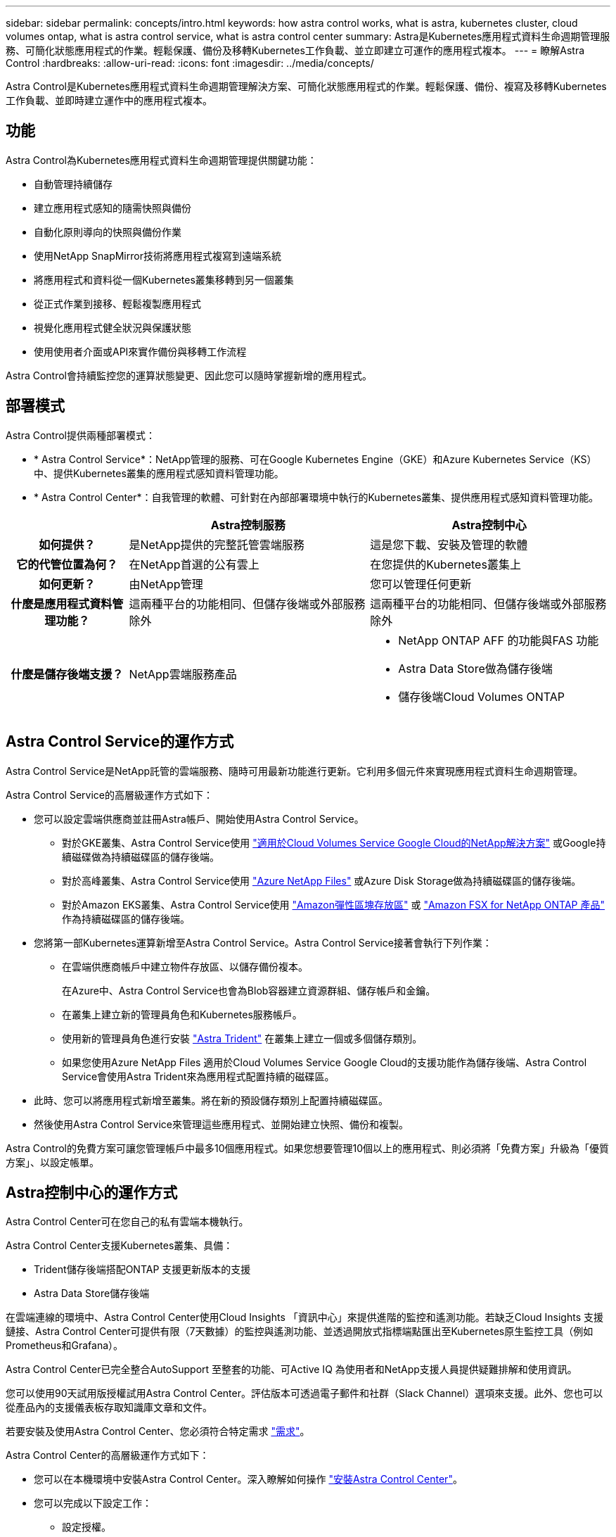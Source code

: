 ---
sidebar: sidebar 
permalink: concepts/intro.html 
keywords: how astra control works, what is astra, kubernetes cluster, cloud volumes ontap, what is astra control service, what is astra control center 
summary: Astra是Kubernetes應用程式資料生命週期管理服務、可簡化狀態應用程式的作業。輕鬆保護、備份及移轉Kubernetes工作負載、並立即建立可運作的應用程式複本。 
---
= 瞭解Astra Control
:hardbreaks:
:allow-uri-read: 
:icons: font
:imagesdir: ../media/concepts/


Astra Control是Kubernetes應用程式資料生命週期管理解決方案、可簡化狀態應用程式的作業。輕鬆保護、備份、複寫及移轉Kubernetes工作負載、並即時建立運作中的應用程式複本。



== 功能

Astra Control為Kubernetes應用程式資料生命週期管理提供關鍵功能：

* 自動管理持續儲存
* 建立應用程式感知的隨需快照與備份
* 自動化原則導向的快照與備份作業
* 使用NetApp SnapMirror技術將應用程式複寫到遠端系統
* 將應用程式和資料從一個Kubernetes叢集移轉到另一個叢集
* 從正式作業到接移、輕鬆複製應用程式
* 視覺化應用程式健全狀況與保護狀態
* 使用使用者介面或API來實作備份與移轉工作流程


Astra Control會持續監控您的運算狀態變更、因此您可以隨時掌握新增的應用程式。



== 部署模式

Astra Control提供兩種部署模式：

* * Astra Control Service*：NetApp管理的服務、可在Google Kubernetes Engine（GKE）和Azure Kubernetes Service（KS）中、提供Kubernetes叢集的應用程式感知資料管理功能。
* * Astra Control Center*：自我管理的軟體、可針對在內部部署環境中執行的Kubernetes叢集、提供應用程式感知資料管理功能。


[cols="1h,2d,2a"]
|===
|  | Astra控制服務 | Astra控制中心 


| 如何提供？ | 是NetApp提供的完整託管雲端服務  a| 
這是您下載、安裝及管理的軟體



| 它的代管位置為何？ | 在NetApp首選的公有雲上  a| 
在您提供的Kubernetes叢集上



| 如何更新？ | 由NetApp管理  a| 
您可以管理任何更新



| 什麼是應用程式資料管理功能？ | 這兩種平台的功能相同、但儲存後端或外部服務除外  a| 
這兩種平台的功能相同、但儲存後端或外部服務除外



| 什麼是儲存後端支援？ | NetApp雲端服務產品  a| 
* NetApp ONTAP AFF 的功能與FAS 功能
* Astra Data Store做為儲存後端
* 儲存後端Cloud Volumes ONTAP


|===


== Astra Control Service的運作方式

Astra Control Service是NetApp託管的雲端服務、隨時可用最新功能進行更新。它利用多個元件來實現應用程式資料生命週期管理。

Astra Control Service的高層級運作方式如下：

* 您可以設定雲端供應商並註冊Astra帳戶、開始使用Astra Control Service。
+
** 對於GKE叢集、Astra Control Service使用 https://cloud.netapp.com/cloud-volumes-service-for-gcp["適用於Cloud Volumes Service Google Cloud的NetApp解決方案"^] 或Google持續磁碟做為持續磁碟區的儲存後端。
** 對於高峰叢集、Astra Control Service使用 https://cloud.netapp.com/azure-netapp-files["Azure NetApp Files"^] 或Azure Disk Storage做為持續磁碟區的儲存後端。
** 對於Amazon EKS叢集、Astra Control Service使用 https://docs.aws.amazon.com/ebs/["Amazon彈性區塊存放區"^] 或 https://docs.aws.amazon.com/fsx/latest/ONTAPGuide/what-is-fsx-ontap.html["Amazon FSX for NetApp ONTAP 產品"^] 作為持續磁碟區的儲存後端。


* 您將第一部Kubernetes運算新增至Astra Control Service。Astra Control Service接著會執行下列作業：
+
** 在雲端供應商帳戶中建立物件存放區、以儲存備份複本。
+
在Azure中、Astra Control Service也會為Blob容器建立資源群組、儲存帳戶和金鑰。

** 在叢集上建立新的管理員角色和Kubernetes服務帳戶。
** 使用新的管理員角色進行安裝 https://docs.netapp.com/us-en/trident/index.html["Astra Trident"^] 在叢集上建立一個或多個儲存類別。
** 如果您使用Azure NetApp Files 適用於Cloud Volumes Service Google Cloud的支援功能作為儲存後端、Astra Control Service會使用Astra Trident來為應用程式配置持續的磁碟區。


* 此時、您可以將應用程式新增至叢集。將在新的預設儲存類別上配置持續磁碟區。
* 然後使用Astra Control Service來管理這些應用程式、並開始建立快照、備份和複製。


Astra Control的免費方案可讓您管理帳戶中最多10個應用程式。如果您想要管理10個以上的應用程式、則必須將「免費方案」升級為「優質方案」、以設定帳單。



== Astra控制中心的運作方式

Astra Control Center可在您自己的私有雲端本機執行。

Astra Control Center支援Kubernetes叢集、具備：

* Trident儲存後端搭配ONTAP 支援更新版本的支援
* Astra Data Store儲存後端


在雲端連線的環境中、Astra Control Center使用Cloud Insights 「資訊中心」來提供進階的監控和遙測功能。若缺乏Cloud Insights 支援鏈接、Astra Control Center可提供有限（7天數據）的監控與遙測功能、並透過開放式指標端點匯出至Kubernetes原生監控工具（例如Prometheus和Grafana）。

Astra Control Center已完全整合AutoSupport 至整套的功能、可Active IQ 為使用者和NetApp支援人員提供疑難排解和使用資訊。

您可以使用90天試用版授權試用Astra Control Center。評估版本可透過電子郵件和社群（Slack Channel）選項來支援。此外、您也可以從產品內的支援儀表板存取知識庫文章和文件。

若要安裝及使用Astra Control Center、您必須符合特定需求 https://docs.netapp.com/us-en/astra-control-center/get-started/requirements.html["需求"]。

Astra Control Center的高層級運作方式如下：

* 您可以在本機環境中安裝Astra Control Center。深入瞭解如何操作 https://docs.netapp.com/us-en/astra-control-center/get-started/install_acc.html["安裝Astra Control Center"]。
* 您可以完成以下設定工作：
+
** 設定授權。
** 新增第一個叢集。
** 新增新增叢集時發現的儲存後端。
** 新增物件存放區儲存應用程式備份。




深入瞭解如何操作 https://docs.netapp.com/us-en/astra-control-center/get-started/setup_overview.html["設定Astra控制中心"]。

Astra Control Center能：

* 探索叢集的詳細資料、包括命名空間、並可讓您定義及保護應用程式。
* 在您選擇管理的叢集上探索您的Astra Trident或Astra Data Store組態、並讓您監控儲存後端。


您可以將應用程式新增至叢集。或者、如果叢集中已有一些應用程式正在管理中、您可以使用Astra Control Center來管理這些應用程式。然後、使用Astra Control Center建立快照、備份、複製及複寫關係。



== 以取得更多資訊

* https://docs.netapp.com/us-en/astra/index.html["Astra Control Service文件"^]
* https://docs.netapp.com/us-en/astra-control-center/index.html["Astra Control Center文件"^]
* https://docs.netapp.com/us-en/astra-data-store/index.html["Astra Data Store文件"]
* https://docs.netapp.com/us-en/trident/index.html["Astra Trident文件"^]
* https://docs.netapp.com/us-en/astra-automation/index.html["使用Astra Control API"^]
* https://docs.netapp.com/us-en/cloudinsights/["本文檔 Cloud Insights"^]
* https://docs.netapp.com/us-en/ontap/index.html["本文檔 ONTAP"^]

